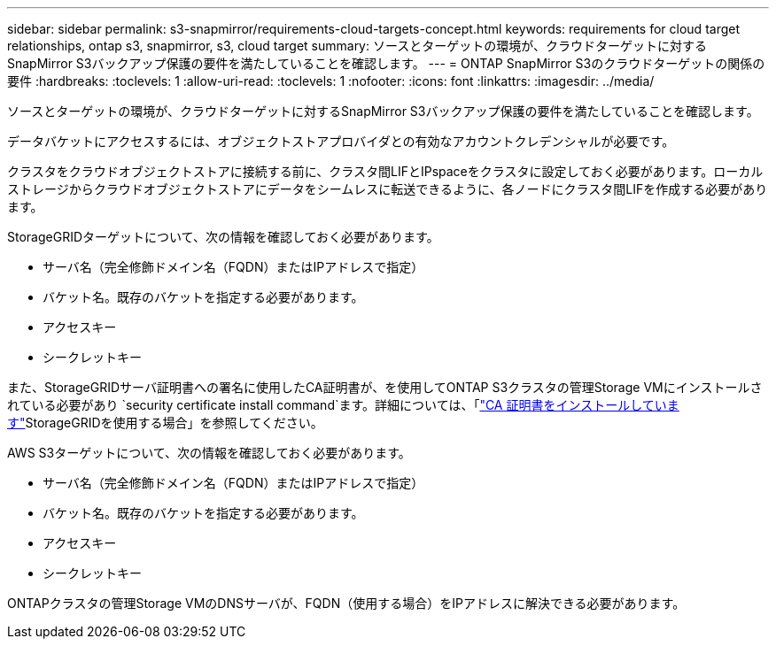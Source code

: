 ---
sidebar: sidebar 
permalink: s3-snapmirror/requirements-cloud-targets-concept.html 
keywords: requirements for cloud target relationships, ontap s3, snapmirror, s3, cloud target 
summary: ソースとターゲットの環境が、クラウドターゲットに対するSnapMirror S3バックアップ保護の要件を満たしていることを確認します。 
---
= ONTAP SnapMirror S3のクラウドターゲットの関係の要件
:hardbreaks:
:toclevels: 1
:allow-uri-read: 
:toclevels: 1
:nofooter: 
:icons: font
:linkattrs: 
:imagesdir: ../media/


[role="lead"]
ソースとターゲットの環境が、クラウドターゲットに対するSnapMirror S3バックアップ保護の要件を満たしていることを確認します。

データバケットにアクセスするには、オブジェクトストアプロバイダとの有効なアカウントクレデンシャルが必要です。

クラスタをクラウドオブジェクトストアに接続する前に、クラスタ間LIFとIPspaceをクラスタに設定しておく必要があります。ローカルストレージからクラウドオブジェクトストアにデータをシームレスに転送できるように、各ノードにクラスタ間LIFを作成する必要があります。

StorageGRIDターゲットについて、次の情報を確認しておく必要があります。

* サーバ名（完全修飾ドメイン名（FQDN）またはIPアドレスで指定）
* バケット名。既存のバケットを指定する必要があります。
* アクセスキー
* シークレットキー


また、StorageGRIDサーバ証明書への署名に使用したCA証明書が、を使用してONTAP S3クラスタの管理Storage VMにインストールされている必要があり `security certificate install command`ます。詳細については、「link:../fabricpool/install-ca-certificate-storagegrid-task.html["CA 証明書をインストールしています"]StorageGRIDを使用する場合」を参照してください。

AWS S3ターゲットについて、次の情報を確認しておく必要があります。

* サーバ名（完全修飾ドメイン名（FQDN）またはIPアドレスで指定）
* バケット名。既存のバケットを指定する必要があります。
* アクセスキー
* シークレットキー


ONTAPクラスタの管理Storage VMのDNSサーバが、FQDN（使用する場合）をIPアドレスに解決できる必要があります。
